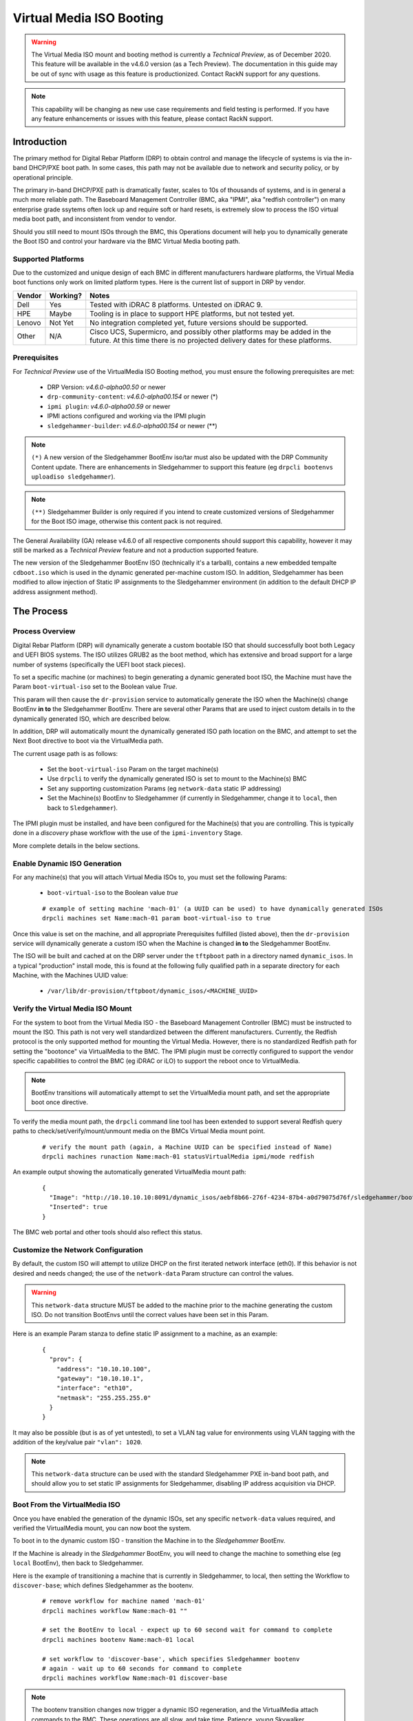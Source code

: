 .. Copyright (c) 2020 RackN Inc.
.. Licensed under the Apache License, Version 2.0 (the "License");
.. Digital Rebar Platform documentation under Digital Rebar master license
.. index::
  pair: Digital Rebar Platform; Virtual Media ISO Booting

.. _rs_virtualmedia_iso_booting:

Virtual Media ISO Booting
~~~~~~~~~~~~~~~~~~~~~~~~~

.. warning:: The Virtual Media ISO mount and booting method is currently a
             *Technical Preview*, as of December 2020.  This feature will be
             available in the v4.6.0 version (as a Tech Preview).  The
             documentation in this guide may be out of sync with usage as this
             feature is productionized.  Contact RackN support for any questions.

.. note:: This capability will be changing as new use case requirements and
          field testing is performed.  If you have any feature enhancements
          or issues with this feature, please contact RackN support.

Introduction
============

The primary method for Digital Rebar Platform (DRP) to obtain control and manage the lifecycle
of systems is via the in-band DHCP/PXE boot path.  In some cases, this path may not be available
due to network and security policy, or by operational principle.

The primary in-band DHCP/PXE path is dramatically faster, scales to 10s of thousands of systems,
and is in general a much more reliable path.  The Baseboard Management Controller (BMC, aka "IPMI",
aka "redfish controller") on many enterprise grade ssytems often lock up and require soft or hard
resets, is extremely slow to process the ISO virtual media boot path, and inconsistent from vendor
to vendor.

Should you still need to mount ISOs through the BMC, this Operations document will help you
to dynamically generate the Boot ISO and control your hardware via the BMC Virtual Media booting
path.


Supported Platforms
-------------------

Due to the customized and unique design of each BMC in different manufacturers hardware platforms,
the Virtual Media boot functions only work on limited platform types.  Here is the current list of
support in DRP by vendor.

==========  ============  ===================================================================
Vendor      Working?      Notes
==========  ============  ===================================================================
Dell        Yes           Tested with iDRAC 8 platforms.  Untested on iDRAC 9.
HPE         Maybe         Tooling is in place to support HPE platforms, but not tested yet.
Lenovo      Not Yet       No integration completed yet, future versions should be supported.
Other       N/A           Cisco UCS, Supermicro, and possibly other platforms may be added in
                          the future.  At this time there is no projected delivery dates for
                          these platforms.
==========  ============  ===================================================================


Prerequisites
-------------

For *Technical Preview* use of the VirtualMedia ISO Booting method, you must ensure the
following prerequisites are met:

  * DRP Version: *v4.6.0-alpha00.50* or newer
  * ``drp-community-content``: *v4.6.0-alpha00.154* or newer (*)
  * ``ipmi plugin``: *v4.6.0-alpha00.59* or newer
  * IPMI actions configured and working via the IPMI plugin
  * ``sledgehammer-builder``: *v4.6.0-alpha00.154* or newer (**)

.. note:: ``(*)`` A new version of the Sledgehammer BootEnv iso/tar must also be updated with
          the DRP Community Content update.  There are enhancements in Sledgehammer to
          support this feature (eg ``drpcli bootenvs uploadiso sledgehammer``).

.. note:: ``(**)`` Sledgehammer Builder is only required if you intend to create customized versions
          of Sledgehammer for the Boot ISO image, otherwise this content pack is not required.

The General Availability (GA) release v4.6.0 of all respective components should support
this capability, however it may still be marked as a *Technical Preview* feature and not
a production supported feature.

The new version of the Sledgehammer BootEnv ISO (technically it's a tarball), contains
a new embedded tempalte ``cdboot.iso`` which is used in the dynamic generated per-machine
custom ISO.  In addition, Sledgehammer has been modified to allow injection of Static IP
assignments to the Sledgehammer environment (in addition to the default DHCP IP address
assignment method).


The Process
===========

Process Overview
----------------

Digital Rebar Platform (DRP) will dynamically generate a custom bootable ISO that should
successfully boot both Legacy and UEFI BIOS systems.  The ISO utilizes GRUB2 as the boot
method, which has extensive and broad support for a large number of systems (specifically
the UEFI boot stack pieces).

To set a specific machine (or machines) to begin generating a dynamic generated boot ISO,
the Machine must have the Param ``boot-virtual-iso`` set to the Boolean value *True*.

This param will then cause the ``dr-provision`` service to automatically generate the ISO
when the Machine(s) change BootEnv **in to** the Sledgehammer BootEnv.  There are several
other Params that are used to inject custom details in to the dynamically generated ISO,
which are described below.

In addition, DRP will automatically mount the dynamically generated ISO path location on
the BMC, and attempt to set the Next Boot directive to boot via the VirtualMedia path.

The current usage path is as follows:

  * Set the ``boot-virtual-iso`` Param on the target machine(s)
  * Use ``drpcli`` to verify the dynamically generated ISO is set to mount to the Machine(s) BMC
  * Set any supporting customization Params (eg ``network-data`` static IP addressing)
  * Set the Machine(s) BootEnv to Sledgehammer (if currently in Sledgehammer, change it to ``local``, then back to ``Sledgehammer``).

The IPMI plugin must be installed, and have been configured for the Machine(s) that you
are controlling.  This is typically done in a *discovery* phase workflow with the use
of the ``ipmi-inventory`` Stage.

More complete details in the below sections.


Enable Dynamic ISO Generation
-----------------------------

For any machine(s) that you will attach Virtual Media ISOs to, you must set the following
Params:

  * ``boot-virtual-iso`` to the Boolean value *true*

  ::

    # example of setting machine 'mach-01' (a UUID can be used) to have dynamically generated ISOs
    drpcli machines set Name:mach-01 param boot-virtual-iso to true

Once this value is set on the machine, and all appropriate Prerequisites fulfilled (listed above),
then the ``dr-provision`` service will dynamically generate a custom ISO when the Machine is
changed **in to** the Sledgehammer BootEnv.

The ISO will be built and cached at on the DRP server under the ``tftpboot`` path in a directory
named ``dynamic_isos``.  In a typical "production" install mode, this is found at the following
fully qualified path in a separate directory for each Machine, with the Machines UUID value:

  * ``/var/lib/dr-provision/tftpboot/dynamic_isos/<MACHINE_UUID>``


Verify the Virtual Media ISO Mount
----------------------------------

For the system to boot from the Virtual Media ISO - the Baseboard Management Controller (BMC)
must be instructed to mount the ISO.  This path is not very well standardized between the
different manufacturers.  Currently, the Redfish protocol is the only supported method for
mounting the Virtual Media.  However, there is no standardized Redfish path for setting
the "bootonce" via VirtualMedia to the BMC.  The IPMI plugin must be correctly configured to
support the vendor specific capabilities to control the BMC (eg iDRAC or iLO) to support
the reboot once to VirtualMedia.

.. note:: BootEnv transitions will automatically attempt to set the VirtualMedia mount path,
          and set the appropriate boot once directive.

To verify the media mount path, the ``drpcli`` command line tool has been extended to support
several Redfish query paths to check/set/verify/mount/unmount media on the BMCs Virtual Media
mount point.

  ::

    # verify the mount path (again, a Machine UUID can be specified instead of Name)
    drpcli machines runaction Name:mach-01 statusVirtualMedia ipmi/mode redfish

An example output showing the automatically generated VirtualMedia mount path:

  ::

    {
      "Image": "http://10.10.10.10:8091/dynamic_isos/aebf8b66-276f-4234-87b4-a0d79075d76f/sledgehammer/boot.iso",
      "Inserted": true
    }

The BMC web portal and other tools should also reflect this status.


Customize the Network Configuration
-----------------------------------

By default, the custom ISO will attempt to utilize DHCP on the first iterated network
interface (eth0).  If this behavior is not desired and needs changed; the use of the
``network-data`` Param structure can control the values.

.. warning::  This ``network-data`` structure MUST be added to the machine prior to the
              machine generating the custom ISO.  Do not transition BootEnvs until the
              correct values have been set in this Param.

Here is an example Param stanza to define static IP assignment to a machine, as an example:

  ::

    {
      "prov": {
        "address": "10.10.10.100",
        "gateway": "10.10.10.1",
        "interface": "eth10",
        "netmask": "255.255.255.0"
      }
    }

It may also be possible (but is as of yet untested), to set a VLAN tag value for environments
using VLAN tagging with the addition of the key/value pair ``"vlan": 1020``.

.. note:: This ``network-data`` structure can be used with the standard Sledgehammer PXE 
          in-band boot path, and should allow you to set static IP assignments for
          Sledgehammer, disabling IP address acquisition via DHCP.


Boot From the VirtualMedia ISO
------------------------------

Once you have enabled the generation of the dynamic ISOs, set any specific ``network-data`` values
required, and verified the VirtualMedia mount, you can now boot the system.

To boot in to the dynamic custom ISO - transition the Machine in to the *Sledgehammer* BootEnv.

If the Machine is already in the *Sledgehammer* BootEnv, you will need to change the machine to
something else (eg ``local`` BootEnv), then back to Sledgehammer.

Here is the example of transitioning a machine that is currently in Sledgehammer, to local, then
setting the Workflow to ``discover-base``; which defines Sledgehammer as the bootenv.

  ::

    # remove workflow for machine named 'mach-01'
    drpcli machines workflow Name:mach-01 ""

    # set the BootEnv to local - expect up to 60 second wait for command to complete
    drpcli machines bootenv Name:mach-01 local

    # set workflow to 'discover-base', which specifies Sledgehammer bootenv
    # again - wait up to 60 seconds for command to complete
    drpcli machines workflow Name:mach-01 discover-base

.. note::  The bootenv transition changes now trigger a dynamic ISO regeneration, and the
           VirtualMedia attach commands to the BMC.  These operations are all slow, and
           take time.  Patience, young Skywalker... 

It is advised that you should watch the physical or virtual console to verify the machine
boot process.  You should see the system boot in to the Sledgehammer dynamically generated
ISO.  The process looks VERY similar to the boot process of the standard in-band DHCP/PXE
boot process.


Notes and Troubleshooting
=========================

Here is a list of notes or debugging processes to help if there are issues with
the VirtualMedia booting process.

Restore Default In-Band Management Path
---------------------------------------

If a machine object has been modified to use the out-of-band dynamically generated
custom ISO, it can be returned to proper in-band management by simply removing the
``boot-virtual-iso`` Param from the machine, for example:

  ::

    # remove the boot-virtual-iso param from machine Named 'mach-01'
    drpcli machines remove Name:mach-01 param boot-virtual-media

In addition, the ``network-data`` param may or may not need to be removed.  If
moving back to DHCP IP address based PXE booting, then typically this param should
be removed.  However, the DHCP/PXE boot path process for in-band management of the
system will still honor the settings in this param when Sledgehammer boots.

If complete clean up is required, you may also want to remove the dynamically generated
ISO images in the ``tftpboot/dynamic_isos/`` directory path.  Note that ISOs are stored
in a sub-directory with the Machines UUID as the directory name.


Performance Impact
------------------

Any command and control functions implemented directly to the Baseboard Management Controller
(BMC) are generally extremely slow.  Many commands described above will block and wait for 30
to 60 seconds before the command completes.

Additionally, with the ``boot-virtual-iso`` set to ``true``, specific BootEnv changes force the
``dr-provision`` service to dynamically generate a new custom ISO.  This process can be CPU and I/O
intensive, especially if many machines are transitioned at once.

There is currently no sizing guidelines to for large scale infrastructure use of this feature.
However, expect additional CPU and disk I/O impact.


Verifying the Boot to VirtualMedia
----------------------------------

This process attempts to automatically set the VirtualMedia boot process and attach the dynamic
generated ISO to the BMC VirtualMedia mount point.  There are several ways to verify this
has happened, including use of the vendor specific tooling, vendor BMC Web service, Redfish
calls, etc.  In addition, the ``drpcli`` client tool has support to manipulate and verify
the boot process.

  ::

    # verify the status - note this can take a long time to complete
    drpcli machines runaction Name:mach-01 statusVirtualMedia ipmi/mode redfish

In addition, observing the Boot POST process of the Machine in question should yield visual
clues.  For example, Dell systems with iDRAC 8 BMCs would show output like:

  * ``IPMI: Boot to Virtual CD Requested``


VirtualMedia Mount Options
--------------------------

The new actions in the IPMI plugin support manipulating the VirtualMedia mount paths, here
are examples of different usage scenarios:

**Mount ISO**

  ::

    # mount the dynamically generated ISO for the machine specified by UUID
    # also set the boot once from virtual media option
    drpcli machines runaction bb1eadf9-4b5e-46a7-a577-d07e2a33138f mountVirtualMedia ipmi/mode redfish ipmi/virtual-media-url http://10.10.10.10:8091/dynamic_iso/bb1eadf9-4b5e-46a7-a577-d07e2a33138f/sledgehammer/boot.iso ipmi/virtual-media-boot true

**Unmount ISO**

  ::

    # by machine Name reference:
    drpcli machines runaction Name:mach-01 unmountVirtualMedia ipmi/mode redfish

**Perform Power Reboot via Redfish**

  ::

    # powercycle machine by name, using Redfish
    drpcli machines runaction Name:mach-01 powercycle ipmi/mode redfish

**Get Current Power Status**

  ::

    # get current power status using the default IPMI mode (redfish, ipmi protocol, or vendor specific)
    drpcli machines runaction Name:mach-01 powerstatus

    # get it specifically via the Redfish API
    drpcli machines runaction Name:mach-01 powerstatus ipmi/mode redfish


Validate Dynamic ISO Generated
------------------------------

Virtual Media ISOs are generated and stored under the ``tftpboot`` directory structure, in
the ``dynamic_isos`` directory.  Each dynamic ISO for a Machine is stored in a sub-directory
with the Machine's UUID.  In a standard production install, this would be:

  * ``/var/lib/dr-provision/tftpboot/dynamic_isos/<MACHINE_UUID>/``

After the Machine has transitioned into Sledgehammer, the ISO will be stored in this
directory path, and the directory tree will look like the following:

  ::

    cd /var/lib/dr-provision/tftpboot/dynamic_isos

    tree bb1eadf9-4b5e-46a7-a577-d07e2a33138f/
    bb1eadf9-4b5e-46a7-a577-d07e2a33138f/
    ├── local
    └── sledgehammer
        └── boot.iso

    2 directories, 1 file

Mounting the ISO and reviewing it's contents should show:

  ::

    mount bb1eadf9-4b5e-46a7-a577-d07e2a33138f/sledgehammer/boot.iso /mnt
    tree /mnt
    /mnt
    ├── boot
    │   └── grub
    │       ├── fonts
    │       │   └── unicode.pf2
    │       ├── grub.cfg
    │       ├── i386-pc
    │       │   ├── acpi.mod
    │       │   ├── <...snip...>
    │       │   └── zfs.mod
    │       └── roms
    ├── boot.catalog
    ├── EFI
    │   └── BOOT
    │       ├── BOOT.conf
    │       ├── BOOTIA32.EFI
    │       ├── BOOTX64.EFI
    │       ├── fonts
    │       │   ├── TRANS.TBL
    │       │   └── unicode.pf2
    │       ├── grub.cfg
    │       ├── grubia32.efi
    │       ├── grubx64.efi
    │       ├── mmia32.efi
    │       ├── mmx64.efi
    │       └── TRANS.TBL
    ├── stage1.img
    └── vmlinuz0

    8 directories, 292 files

The customizations to network configuration are written in to the GRUB boot config
file, which can be verified as follows:

  ::

    $ sudo cat /mnt/boot/grub/grub.cfg
    if [ ${grub_platform} == "efi" ]; then
      set root=(cd0)
      set linuxcmd=linuxefi
      set initrdcmd=initrdefi
    else
      set root=(cd)
      set linuxcmd=linux
      set initrdcmd=initrd
    fi
    timeout=0
    # There are 15 lines of 80 comments after for padding.

    # replace here
    menuentry "Sledgehammer" {
      $linuxcmd /vmlinuz0 BOOTIF=discovery rootflags=loop root=live:/sledgehammer.iso rootfstype=auto ro liveimg rd_NO_LUKS rd_NO_MD rd_NO_DM provisioner.web=http://10.10.10.10:8091 rs.uuid=bb1eadf9-4b5e-46a7-a577-d07e2a33138f      provisioner.ip=10.10.10.199/24   provisioner.gw=10.10.10.254   provisioner.interface="eth10"      -- console=ttyS0,115200 console=tty0
      $initrdcmd /stage1.img
      boot
    }

The relevant customizations from the ``network-data`` structure are converted to
the Sledgehammer *menuentry* stanza values (eg *provisioner.ip*, *provisioner.gw*, etc.).

.. note:: There are also a large number of "padding" pound sign characters, which is
          required for absurd and arcane GRUB reasons.  Do not change them.  You have
          been warned.


